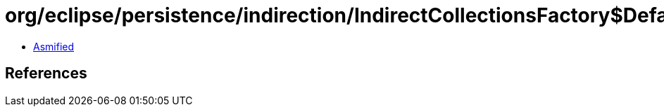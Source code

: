 = org/eclipse/persistence/indirection/IndirectCollectionsFactory$DefaultProvider.class

 - link:IndirectCollectionsFactory$DefaultProvider-asmified.java[Asmified]

== References

